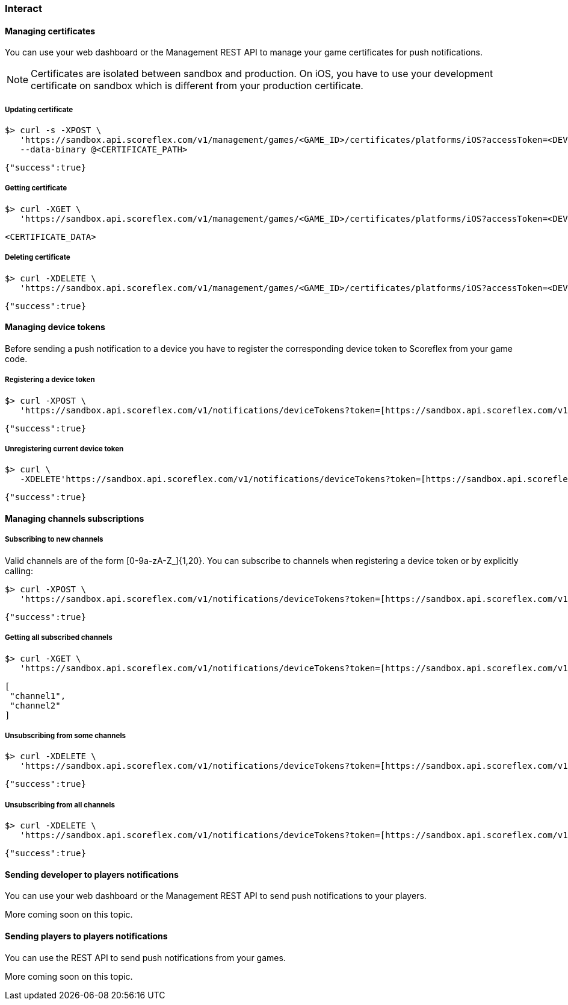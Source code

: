 [[guide-push-notifications-interact]]
[role="chunk-page chunk-toc"]
=== [title-badge-push-notifications]#Interact#

[[guide-push-notifications-interact-managing-certificates]]
==== Managing certificates

You can use your web dashboard or the Management REST API to manage your
game certificates for push notifications.

NOTE: Certificates are isolated between sandbox and production. On iOS,
you have to use your development certificate on sandbox which is
different from your production certificate.

[[guide-push-notifications-interact-managing-certificates-updating-certificate]]
===== Updating certificate

[source,sh]
----
$> curl -s -XPOST \
   'https://sandbox.api.scoreflex.com/v1/management/games/<GAME_ID>/certificates/platforms/iOS?accessToken=<DEVELOPER_ACCESS_TOKEN>' \
   --data-binary @<CERTIFICATE_PATH>
----

[source,js]
----
{"success":true}
----

[[guide-push-notifications-interact-managing-certificates-getting-certificate]]
===== Getting certificate

[source,sh]
----
$> curl -XGET \
   'https://sandbox.api.scoreflex.com/v1/management/games/<GAME_ID>/certificates/platforms/iOS?accessToken=<DEVELOPER_ACCESS_TOKEN>'
----


[source,js]
----
<CERTIFICATE_DATA>
----

[[guide-push-notifications-interact-managing-certificates-deleting-certificate]]
===== Deleting certificate

[source,sh]
----
$> curl -XDELETE \
   'https://sandbox.api.scoreflex.com/v1/management/games/<GAME_ID>/certificates/platforms/iOS?accessToken=<DEVELOPER_ACCESS_TOKEN>'
----


[source,js]
----
{"success":true}
----

[[guide-push-notifications-interact-managing-device-tokens]]
==== Managing device tokens

Before sending a push notification to a device you have to register the
corresponding device token to Scoreflex from your game code.

[[guide-push-notifications-interact-managing-device-tokens-registering-a-device-token]]
===== Registering a device token

[source,sh]
----
$> curl -XPOST \
   'https://sandbox.api.scoreflex.com/v1/notifications/deviceTokens?token=[https://sandbox.api.scoreflex.com/v1/notifications/deviceTokens?token=]<DEVICE_TOKEN>&accessToken=<ACCESS_TOKEN>'
----


[source,js]
----
{"success":true}
----

[[guide-push-notifications-interact-managing-device-tokens-unregistering-current-device-token]]
===== Unregistering current device token

[source,sh]
----
$> curl \
   -XDELETE'https://sandbox.api.scoreflex.com/v1/notifications/deviceTokens?token=[https://sandbox.api.scoreflex.com/v1/notifications/deviceTokens?]accessToken=<ACCESS_TOKEN>'
----


[source,js]
----
{"success":true}
----

[[guide-push-notifications-interact-managing-channels-subscriptions]]
==== Managing channels subscriptions

[[guide-push-notifications-interact-managing-channels-subscriptions-subscribing-to-new-channels]]
===== Subscribing to new channels

Valid channels are of the form +[0-9a-zA-Z_]{1,20}+. You can subscribe to
channels when registering a device token or by explicitly calling:

[source,sh]
----
$> curl -XPOST \
   'https://sandbox.api.scoreflex.com/v1/notifications/deviceTokens?token=[https://sandbox.api.scoreflex.com/v1/notifications/deviceTokens/subscriptions/channel1,channel2?]accessToken=<ACCESS_TOKEN>'
----


[source,js]
----
{"success":true}
----

[[guide-push-notifications-interact-managing-channels-subscriptions-getting-all-subscribed-channels]]
===== Getting all subscribed channels

[source,sh]
----
$> curl -XGET \
   'https://sandbox.api.scoreflex.com/v1/notifications/deviceTokens?token=[https://sandbox.api.scoreflex.com/v1/notifications/deviceTokens/subscriptions?]accessToken=<ACCESS_TOKEN>&pretty=true'
----


[source,js]
----
[
 "channel1",
 "channel2"
]
----

[[guide-push-notifications-interact-managing-channels-subscriptions-unsubscribing-from-some-channels]]
===== Unsubscribing from some channels

[source,sh]
----
$> curl -XDELETE \
   'https://sandbox.api.scoreflex.com/v1/notifications/deviceTokens?token=[https://sandbox.api.scoreflex.com/v1/notifications/deviceTokens/subscriptions/channel1?]accessToken=<ACCESS_TOKEN>'
----


[source,js]
----
{"success":true}
----

[[guide-push-notifications-interact-managing-channels-subscriptions-unsubscribing-from-all-channels]]
===== Unsubscribing from all channels

[source,sh]
----
$> curl -XDELETE \
   'https://sandbox.api.scoreflex.com/v1/notifications/deviceTokens?token=[https://sandbox.api.scoreflex.com/v1/notifications/deviceTokens/subscriptions?]accessToken=<ACCESS_TOKEN>'
----


[source,js]
----
{"success":true}
----

[[guide-push-notifications-interact-sending-developer-to-players-notifications]]
==== Sending developer to players notifications

You can use your web dashboard or the Management REST API to send push
notifications to your players.

More coming soon on this topic.

[[guide-push-notifications-interact-sending-players-to-players-notifications]]
==== Sending players to players notifications

You can use the REST API to send push notifications from your games.

More coming soon on this topic.
